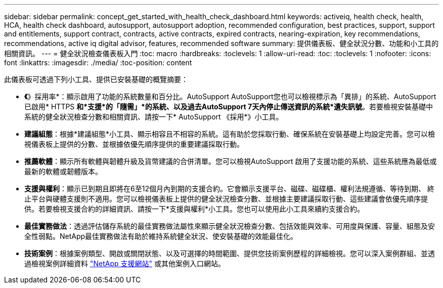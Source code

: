 ---
sidebar: sidebar 
permalink: concept_get_started_with_health_check_dashboard.html 
keywords: activeiq, health check, health, HCA, health check dashboard, autosupport, autosupport adoption, recommended configuration, best practices, support, support and entitlements, support contract, contracts, active contracts, expired contracts, nearing-expiration, key recommendations, recommendations, active iq digital advisor, features, recommended software 
summary: 提供儀表板、健全狀況分數、功能和小工具的相關資訊。 
---
= 健全狀況檢查儀表板入門
:toc: macro
:hardbreaks:
:toclevels: 1
:allow-uri-read: 
:toc: 
:toclevels: 1
:nofooter: 
:icons: font
:linkattrs: 
:imagesdir: ./media/
:toc-position: content


[role="lead"]
此儀表板可透過下列小工具、提供已安裝基礎的概覽摘要：

* *《*》採用率*：顯示啟用了功能的系統數量和百分比。AutoSupport AutoSupport您也可以檢視標示為「異排」的系統、AutoSupport 已啟用* HTTPS *和*支援*的「隨需」*的系統、以及過去AutoSupport 7天內停止傳送資訊的系統*遺失訊號*。若要檢視安裝基礎中系統的健全狀況檢查分數和相關資訊、請按一下* AutoSupport 《採用*》小工具。
* *建議組態*：根據*建議組態*小工具、顯示相容且不相容的系統。這有助於您採取行動、確保系統在安裝基礎上均設定完善。您可以檢視儀表板上提供的分數、並根據依優先順序提供的重要建議採取行動。
* *推薦軟體*：顯示所有軟體與韌體升級及貨幣建議的合併清單。您可以檢視AutoSupport 啟用了支援功能的系統、這些系統應為最低或最新的軟體或韌體版本。
* *支援與權利*：顯示已到期且即將在6至12個月內到期的支援合約。它會顯示支援平台、磁碟、磁碟櫃、權利法規遵循、等待到期、 終止平台與硬體支援則不適用。您可以檢視儀表板上提供的健全狀況檢查分數、並根據主要建議採取行動、這些建議會依優先順序提供。若要檢視支援合約的詳細資訊、請按一下*支援與權利*小工具。您也可以使用此小工具來續約支援合約。
* *最佳實務做法*：透過評估儲存系統的最佳實務做法屬性來顯示健全狀況檢查分數、包括效能與效率、可用度與保護、容量、組態及安全性弱點。NetApp最佳實務做法有助於維持系統健全狀況、使安裝基礎的效能最佳化。
* *技術案例*：根據案例類型、開啟或關閉狀態、以及可選擇的時間範圍、提供您技術案例歷程的詳細檢視。您可以深入案例群組、並透過檢視案例詳細資料 link:https://mysupport.netapp.com//["NetApp 支援網站"] 或其他案例入口網站。

